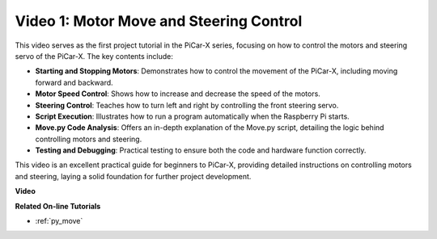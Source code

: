 Video 1: Motor Move and Steering Control
==================================================

This video serves as the first project tutorial in the PiCar-X series, focusing on how to control the motors and steering servo of the PiCar-X. The key contents include:

* **Starting and Stopping Motors**: Demonstrates how to control the movement of the PiCar-X, including moving forward and backward.
* **Motor Speed Control**: Shows how to increase and decrease the speed of the motors.
* **Steering Control**: Teaches how to turn left and right by controlling the front steering servo.
* **Script Execution**: Illustrates how to run a program automatically when the Raspberry Pi starts.
* **Move.py Code Analysis**: Offers an in-depth explanation of the Move.py script, detailing the logic behind controlling motors and steering.
* **Testing and Debugging**: Practical testing to ensure both the code and hardware function correctly.

This video is an excellent practical guide for beginners to PiCar-X, providing detailed instructions on controlling motors and steering, laying a solid foundation for further project development.

**Video**

.. raw:: html

    <iframe width="600" height="400" src="https://www.youtube.com/embed/hlHajsMr1Xk?si=QMnT7oM_93vNnBd0" title="YouTube video player" frameborder="0" allow="accelerometer; autoplay; clipboard-write; encrypted-media; gyroscope; picture-in-picture; web-share" allowfullscreen></iframe>

**Related On-line Tutorials**

* :ref:`py_move`
